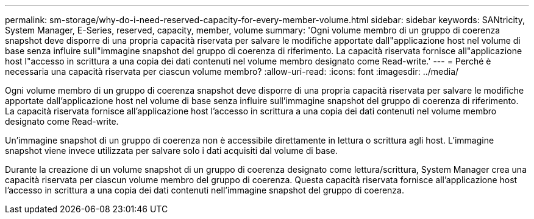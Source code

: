 ---
permalink: sm-storage/why-do-i-need-reserved-capacity-for-every-member-volume.html 
sidebar: sidebar 
keywords: SANtricity, System Manager, E-Series, reserved, capacity, member, volume 
summary: 'Ogni volume membro di un gruppo di coerenza snapshot deve disporre di una propria capacità riservata per salvare le modifiche apportate dall"applicazione host nel volume di base senza influire sull"immagine snapshot del gruppo di coerenza di riferimento. La capacità riservata fornisce all"applicazione host l"accesso in scrittura a una copia dei dati contenuti nel volume membro designato come Read-write.' 
---
= Perché è necessaria una capacità riservata per ciascun volume membro?
:allow-uri-read: 
:icons: font
:imagesdir: ../media/


[role="lead"]
Ogni volume membro di un gruppo di coerenza snapshot deve disporre di una propria capacità riservata per salvare le modifiche apportate dall'applicazione host nel volume di base senza influire sull'immagine snapshot del gruppo di coerenza di riferimento. La capacità riservata fornisce all'applicazione host l'accesso in scrittura a una copia dei dati contenuti nel volume membro designato come Read-write.

Un'immagine snapshot di un gruppo di coerenza non è accessibile direttamente in lettura o scrittura agli host. L'immagine snapshot viene invece utilizzata per salvare solo i dati acquisiti dal volume di base.

Durante la creazione di un volume snapshot di un gruppo di coerenza designato come lettura/scrittura, System Manager crea una capacità riservata per ciascun volume membro del gruppo di coerenza. Questa capacità riservata fornisce all'applicazione host l'accesso in scrittura a una copia dei dati contenuti nell'immagine snapshot del gruppo di coerenza.
